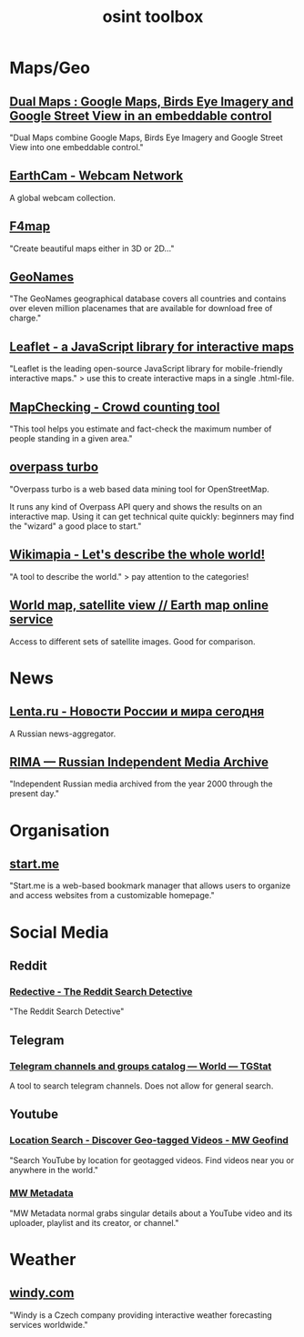 #+title: osint toolbox
#+PANDOC_OPTIONS: standalone:nil

* Maps/Geo

** [[https://www.dualmaps.com/][Dual Maps : Google Maps, Birds Eye Imagery and Google Street View in an embeddable control]]

"Dual Maps combine Google Maps, Birds Eye Imagery and Google Street View into one embeddable control."

** [[https://www.earthcam.com/][EarthCam - Webcam Network]]

A global webcam collection.

** [[https://www.f4map.com/][F4map]]

"Create beautiful maps either in 3D or 2D..."

** [[https://www.geonames.org/][GeoNames]]

"The GeoNames geographical database covers all countries and contains over eleven million placenames that are available for download free of charge."

** [[https://leafletjs.com/][Leaflet - a JavaScript library for interactive maps]]

"Leaflet is the leading open-source JavaScript library for mobile-friendly interactive maps." >  use this to create interactive maps in a single .html-file.

** [[https://www.mapchecking.com/][MapChecking - Crowd counting tool]]

"This tool helps you estimate and fact-check the maximum number of people standing in a given area."

** [[https://overpass-turbo.eu/][overpass turbo]]

"Overpass turbo is a web based data mining tool for OpenStreetMap.

It runs any kind of Overpass API query and shows the results on an interactive map. Using it can get technical quite quickly: beginners may find the "wizard" a good place to start."

** [[https://wikimapia.org/#lang=en&lat=54.683756&lon=9.644623&z=10&m=w][Wikimapia - Let's describe the whole world!]]

"A tool to describe the world." > pay attention to the categories!

** [[https://satellites.pro/][World map, satellite view // Earth map online service]]

Access to different sets of satellite images. Good for comparison. 

* News

** [[https://lenta.ru/][Lenta.ru - Новости России и мира сегодня]]

A Russian news-aggregator. 

** [[https://rima.media/en][RIMA — Russian Independent Media Archive]]

"Independent Russian media archived from the year 2000 through the present day."

* Organisation

** [[https://start.me/][start.me]]

"Start.me is a web-based bookmark manager that allows users to organize and access websites from a customizable homepage."

* Social Media

** Reddit
*** [[https://www.redective.com/][Redective - The Reddit Search Detective]]

"The Reddit Search Detective"


** Telegram
*** [[https://tgstat.com/][Telegram channels and groups catalog — World — TGStat]]

A tool to search telegram channels. Does not allow for general search.

** Youtube
*** [[https://mattw.io/youtube-geofind/location][Location Search - Discover Geo-tagged Videos - MW Geofind]]

"Search YouTube by location for geotagged videos. Find videos near you or anywhere in the world."

*** [[https://mattw.io/youtube-metadata/][MW Metadata]]

"MW Metadata normal grabs singular details about a YouTube video and its uploader, playlist and its creator, or channel."

* Weather

** [[https://www.windy.com/][windy.com]]

"Windy is a Czech company providing interactive weather forecasting services worldwide."
